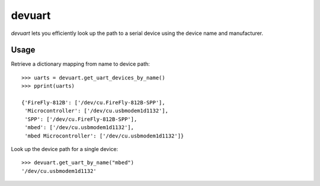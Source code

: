 =======
devuart
=======

`devuart` lets you efficiently look up the path to a serial device
using the device name and manufacturer.

Usage
=====

Retrieve a dictionary mapping from name to device path::

  >>> uarts = devuart.get_uart_devices_by_name()
  >>> pprint(uarts)
   
  {'FireFly-812B': ['/dev/cu.FireFly-812B-SPP'],
   'Microcontroller': ['/dev/cu.usbmodem1d1132'],
   'SPP': ['/dev/cu.FireFly-812B-SPP'],
   'mbed': ['/dev/cu.usbmodem1d1132'],
   'mbed Microcontroller': ['/dev/cu.usbmodem1d1132']}

Look up the device path for a single device::

  >>> devuart.get_uart_by_name("mbed")
  '/dev/cu.usbmodem1d1132'
